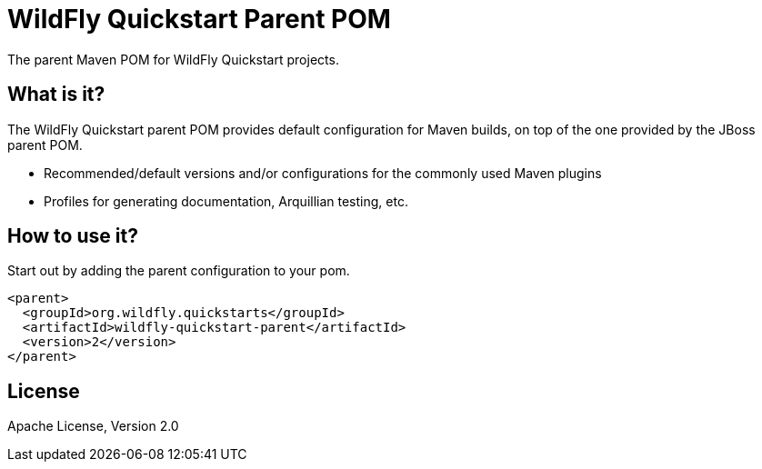 [id='quickstart-parent-pom']
= WildFly Quickstart Parent POM

The parent Maven POM for WildFly Quickstart projects.

[id='what-is-it']
== What is it?

The WildFly Quickstart parent POM provides default configuration for Maven builds, on top of the one provided by the JBoss parent POM.

* Recommended/default versions and/or configurations for the commonly used Maven plugins
* Profiles for generating documentation, Arquillian testing, etc.

[id='how-to-use-it']
== How to use it?

Start out by adding the parent configuration to your pom.

[source,xml]
----
<parent>
  <groupId>org.wildfly.quickstarts</groupId>
  <artifactId>wildfly-quickstart-parent</artifactId>
  <version>2</version>
</parent>
----

[id='license']
== License

Apache License, Version 2.0
